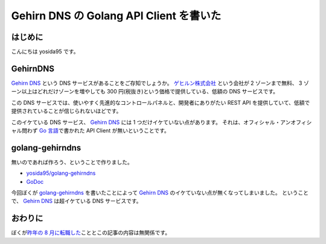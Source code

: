 Gehirn DNS の Golang API Client を書いた
========================================

はじめに
--------

こんにちは yosida95 です。

GehirnDNS
---------

`Gehirn DNS <http://www.gehirn.jp/dns.html>`__ という DNS サービスがあることをご存知でしょうか。
`ゲヒルン株式会社 <http://www.gehirn.co.jp/>`__ という会社が 2 ゾーンまで無料、 3 ゾーン以上はどれだけゾーンを増やしても 300 円(税抜き)という価格で提供している、低額の DNS サービスです。

この DNS サービスでは、使いやすく先進的なコントロールパネルと、開発者にありがたい REST API を提供していて、低額で提供されていることが信じられないほどです。

このイケている DNS サービス、 `Gehirn DNS <http://www.gehirn.jp/dns.html>`__ には 1 つだけイケていない点があります。
それは、オフィシャル・アンオフィシャル問わず `Go 言語 <http://golang.org/>`__\ で書かれた API Client が無いということです。

golang-gehirndns
----------------

無いのであれば作ろう、ということで作りました。

-  `yosida95/golang-gehirndns <https://github.com/yosida95/golang-gehirndns>`__
-  `GoDoc <http://godoc.org/github.com/yosida95/golang-gehirndns>`__

今回ぼくが `golang-gehirndns <https://github.com/yosida95/golang-gehirndns>`__ を書いたことによって `Gehirn DNS <http://www.gehirn.jp/dns.html>`__ のイケていない点が無くなってしまいました。
ということで、 `Gehirn DNS <http://www.gehirn.jp/dns.html>`__ は超イケている DNS サービスです。

おわりに
--------

ぼくが\ `昨年の 8 月に転職した </2013/08/01/222538.html>`__\ こととこの記事の内容は無関係です。
